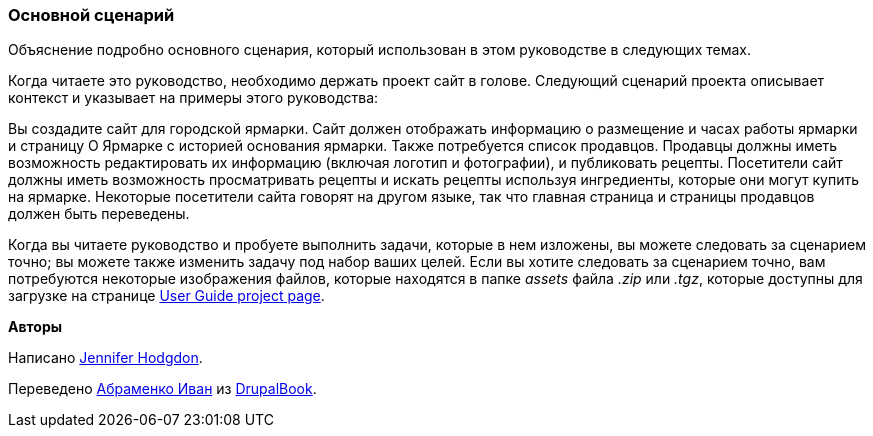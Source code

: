 [[preface-scenario]]
=== Основной сценарий

[role="summary"]
Объяснение подробно основного сценария, который использован в этом руководстве в следующих темах.

(((Сценарий в этом документе (городская ярмарка),обзор)))
(((Сценарий руководства в этом документе (городская ярмарка))))
(((Использование сценария в этом документе (городская ярмарка))))
(((Городская ярмарка, использование сценария в этом документе)))

Когда читаете это руководство, необходимо держать проект сайт
в голове. Следующий сценарий проекта описывает контекст и указывает
на примеры этого руководства:

Вы создадите сайт для городской ярмарки. Сайт должен отображать
информацию о размещение и часах работы ярмарки и страницу О Ярмарке с
историей основания ярмарки. Также потребуется список продавцов. Продавцы должны иметь
возможность редактировать их информацию (включая логотип и фотографии), и публиковать рецепты. Посетители
сайт должны иметь возможность просматривать рецепты и искать рецепты используя ингредиенты,
которые они могут купить на ярмарке. Некоторые посетители сайта говорят на другом
языке, так что главная страница и страницы продавцов должен быть переведены.

Когда вы читаете руководство и пробуете выполнить задачи, которые в нем изложены, вы можете
следовать за сценарием точно; вы можете также изменить задачу под набор ваших
целей. Если вы хотите следовать за сценарием точно, вам потребуются
некоторые изображения файлов, которые находятся в папке _assets_ файла _.zip_
или _.tgz_, которые доступны для загрузке на странице
https://www.drupal.org/project/user_guide[User Guide project page].

*Авторы*

Написано https://www.drupal.org/u/jhodgdon[Jennifer Hodgdon].

Переведено https://www.drupal.org/u/levmyshkin[Абраменко Иван] из https://drupalbook.org/ru[DrupalBook].
